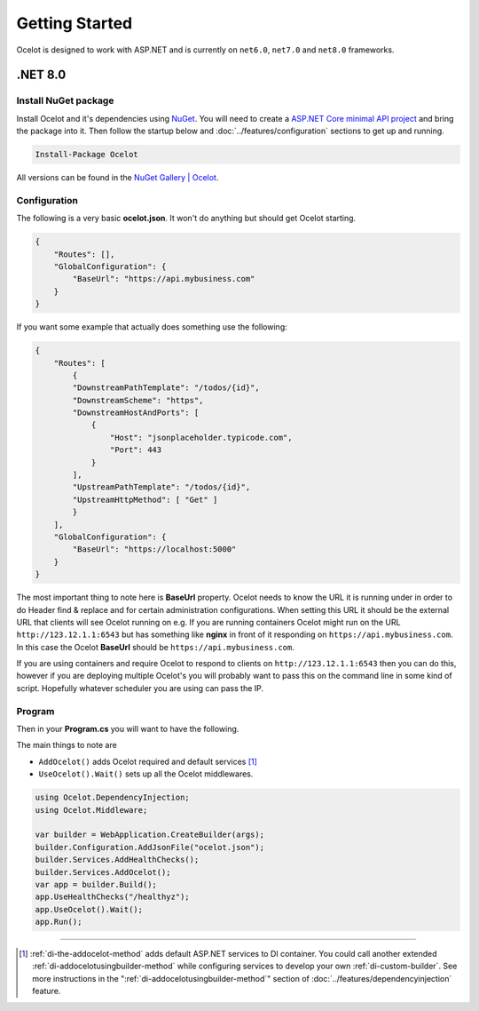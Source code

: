 Getting Started
===============

Ocelot is designed to work with ASP.NET and is currently on ``net6.0``, ``net7.0`` and ``net8.0`` frameworks.

.NET 8.0
--------

Install NuGet package
^^^^^^^^^^^^^^^^^^^^^

Install Ocelot and it's dependencies using `NuGet <https://www.nuget.org/>`_.
You will need to create a `ASP.NET Core minimal API project <https://learn.microsoft.com/en-us/aspnet/core/tutorials/min-web-api>`_ and bring the package into it.
Then follow the startup below and :doc:`../features/configuration` sections to get up and running.

.. code-block:: powershell

   Install-Package Ocelot

All versions can be found in the `NuGet Gallery | Ocelot <https://www.nuget.org/packages/Ocelot/>`_.

Configuration
^^^^^^^^^^^^^

The following is a very basic **ocelot.json**. It won't do anything but should get Ocelot starting.

.. code-block:: json

    {
        "Routes": [],
        "GlobalConfiguration": {
            "BaseUrl": "https://api.mybusiness.com"
        }
    }

If you want some example that actually does something use the following:

.. code-block:: json

    {
        "Routes": [
            {
            "DownstreamPathTemplate": "/todos/{id}",
            "DownstreamScheme": "https",
            "DownstreamHostAndPorts": [
                {
                    "Host": "jsonplaceholder.typicode.com",
                    "Port": 443
                }
            ],
            "UpstreamPathTemplate": "/todos/{id}",
            "UpstreamHttpMethod": [ "Get" ]
            }
        ],
        "GlobalConfiguration": {
            "BaseUrl": "https://localhost:5000"
        }
    }

The most important thing to note here is **BaseUrl** property.
Ocelot needs to know the URL it is running under in order to do Header find & replace and for certain administration configurations.
When setting this URL it should be the external URL that clients will see Ocelot running on e.g.
If you are running containers Ocelot might run on the URL ``http://123.12.1.1:6543`` but has something like **nginx** in front of it responding on ``https://api.mybusiness.com``.
In this case the Ocelot **BaseUrl** should be ``https://api.mybusiness.com``. 

If you are using containers and require Ocelot to respond to clients on ``http://123.12.1.1:6543`` then you can do this,
however if you are deploying multiple Ocelot's you will probably want to pass this on the command line in some kind of script.
Hopefully whatever scheduler you are using can pass the IP.

Program
^^^^^^^

Then in your **Program.cs** you will want to have the following.

The main things to note are

* ``AddOcelot()`` adds Ocelot required and default services [#f1]_
* ``UseOcelot().Wait()`` sets up all the Ocelot middlewares.

.. code-block:: csharp


    using Ocelot.DependencyInjection;
    using Ocelot.Middleware;

    var builder = WebApplication.CreateBuilder(args);
    builder.Configuration.AddJsonFile("ocelot.json");
    builder.Services.AddHealthChecks();
    builder.Services.AddOcelot();
    var app = builder.Build();
    app.UseHealthChecks("/healthyz");
    app.UseOcelot().Wait();
    app.Run();

""""

.. [#f1] :ref:`di-the-addocelot-method` adds default ASP.NET services to DI container. You could call another extended :ref:`di-addocelotusingbuilder-method` while configuring services to develop your own :ref:`di-custom-builder`. See more instructions in the ":ref:`di-addocelotusingbuilder-method`" section of :doc:`../features/dependencyinjection` feature.
